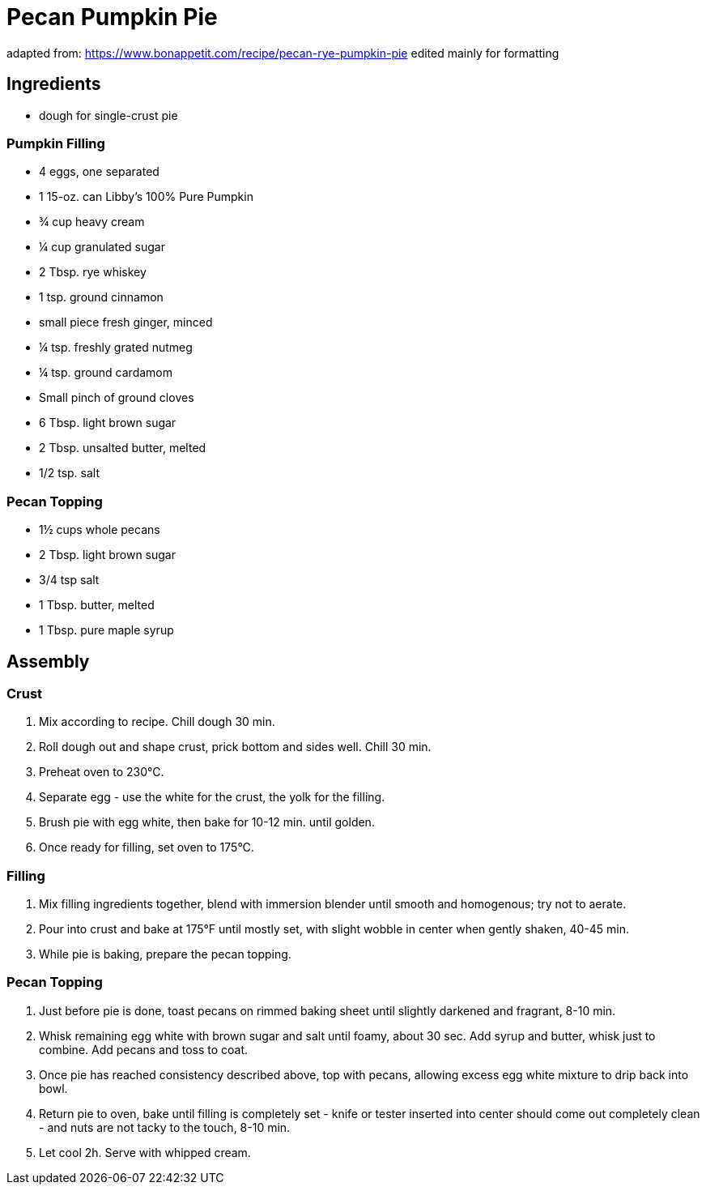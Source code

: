 = Pecan Pumpkin Pie 

adapted from: https://www.bonappetit.com/recipe/pecan-rye-pumpkin-pie 
edited mainly for formatting 

== Ingredients 

* dough for single-crust pie 

=== Pumpkin Filling

* 4 eggs, one separated 
* 1 15-oz. can Libby’s 100% Pure Pumpkin
* ¾ cup heavy cream 
* ¼ cup granulated sugar
* 2 Tbsp. rye whiskey
* 1 tsp. ground cinnamon
* small piece fresh ginger, minced
* ¼ tsp. freshly grated nutmeg
* ¼ tsp. ground cardamom
* Small pinch of ground cloves
* 6 Tbsp. light brown sugar
* 2 Tbsp. unsalted butter, melted 
* 1/2 tsp. salt

=== Pecan Topping 

* 1½ cups whole pecans 
* 2 Tbsp. light brown sugar 
* 3/4 tsp salt 
* 1 Tbsp. butter, melted 
* 1 Tbsp. pure maple syrup 

== Assembly 

=== Crust 

1. Mix according to recipe. Chill dough 30 min. 

2. Roll dough out and shape crust, prick bottom and sides well. Chill 30 min. 

3. Preheat oven to 230°C. 

4. Separate egg - use the white for the crust, the yolk for the filling. 

5. Brush pie with egg white, then bake for 10-12 min. until golden. 

6. Once ready for filling, set oven to 175°C. 

=== Filling 

1. Mix filling ingredients together, blend with immersion blender until smooth and homogenous; try not to aerate. 

2. Pour into crust and bake at 175°F until mostly set, with slight wobble in center when gently shaken, 40-45 min. 

3. While pie is baking, prepare the pecan topping. 

=== Pecan Topping 

1. Just before pie is done, toast pecans on rimmed baking sheet until slightly darkened and fragrant, 8-10 min. 

2. Whisk remaining egg white with brown sugar and salt until foamy, about 30 sec. Add syrup and butter, whisk just to combine. Add pecans and toss to coat. 

3. Once pie has reached consistency described above, top with pecans, allowing excess egg white mixture to drip back into bowl. 

4. Return pie to oven, bake until filling is completely set - knife or tester inserted into center should come out completely clean - and nuts are not tacky to the touch, 8-10 min. 

5. Let cool 2h. Serve with whipped cream. 
